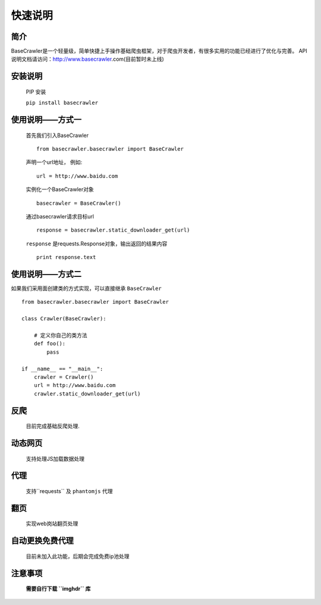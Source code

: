 快速说明
==========

简介
-------

BaseCrawler是一个轻量级，简单快捷上手操作基础爬虫框架，对于爬虫开发者，有很多实用的功能已经进行了优化与完善。
API说明文档请访问：http://www.basecrawler.com(目前暂时未上线)


安装说明
----------

    PIP 安装

    ``pip install basecrawler``

使用说明——方式一
-------------------

    首先我们引入BaseCrawler ::

        from basecrawler.basecrawler import BaseCrawler

    声明一个url地址， 例如: ::

        url = http://www.baidu.com

    实例化一个BaseCrawler对象 ::

        basecrawler = BaseCrawler()

    通过basecrawler请求目标url ::

        response = basecrawler.static_downloader_get(url)

    ``response`` 是requests.Response对象，输出返回的结果内容 ::

        print response.text

使用说明——方式二
------------------

如果我们采用面创建类的方式实现，可以直接继承 ``BaseCrawler`` ::

    from basecrawler.basecrawler import BaseCrawler

    class Crawler(BaseCrawler):

        # 定义你自己的类方法
        def foo():
            pass

    if __name__ == "__main__":
        crawler = Crawler()
        url = http://www.baidu.com
        crawler.static_downloader_get(url)






反爬
------

    目前完成基础反爬处理.

动态网页
-------

    支持处理JS加载数据处理

代理
------

    支持``requests`` 及 ``phantomjs`` 代理

翻页
------

    实现web岗站翻页处理

自动更换免费代理
-----------------

    目前未加入此功能，后期会完成免费ip池处理

注意事项
----------

    **需要自行下载 ``imghdr`` 库**


